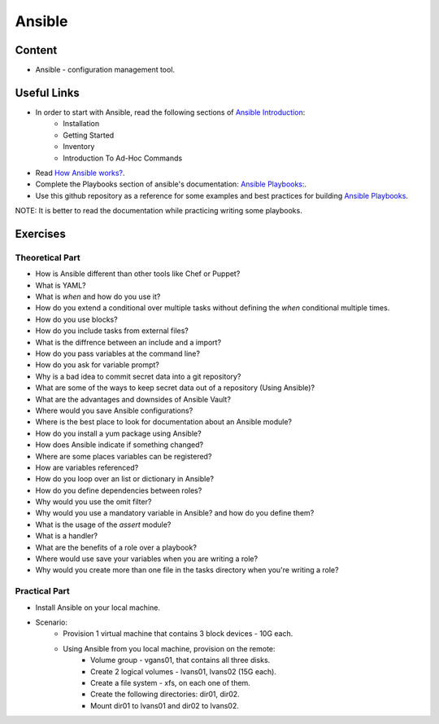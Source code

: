 Ansible
+++++++

Content
=======
* Ansible - configuration management tool.

Useful Links
============
* In order to start with Ansible, read the following sections of `Ansible Introduction <http://docs.ansible.com/ansible/latest/intro.html>`_:
    * Installation
    * Getting Started
    * Inventory
    * Introduction To Ad-Hoc Commands

* Read `How Ansible works? <https://www.ansible.com/overview/how-ansible-works>`_.

* Complete the Playbooks section of ansible's documentation: `Ansible Playbooks: <http://docs.ansible.com/ansible/latest/playbooks.html#>`_.

* Use this github repository as a reference for some examples and best practices for building `Ansible Playbooks <https://github.com/ansible/ansible-examples>`_.

NOTE: It is better to read the documentation while practicing writing some playbooks.

Exercises
=========

Theoretical Part
----------------
* How is Ansible different than other tools like Chef or Puppet?
* What is YAML?
* What is `when` and how do you use it?
* How do you extend a conditional over multiple tasks without defining the `when` conditional multiple times.
* How do you use blocks?
* How do you include tasks from external files?
* What is the diffrence between an include and a import?
* How do you pass variables at the command line?
* How do you ask for variable prompt?
* Why is a bad idea to commit secret data into a git repository?
* What are some of the ways to keep secret data out of a repository (Using Ansible)?
* What are the advantages and downsides of Ansible Vault?
* Where would you save Ansible configurations?
* Where is the best place to look for documentation about an Ansible module?
* How do you install a yum package using Ansible?
* How does Ansible indicate if something changed?
* Where are some places variables can be registered?
* How are variables referenced?
* How do you loop over an list or dictionary in Ansible?
* How do you define dependencies between roles?
* Why would you use the omit filter?
* Why would you use a mandatory variable in Ansible? and how do you define them?
* What is the usage of the `assert` module?
* What is a handler?
* What are the benefits of a role over a playbook?
* Where would use save your variables when you are writing a role?
* Why would you create more than one file in the tasks directory when you're writing a role?

Practical Part
--------------
* Install Ansible on your local machine.

* Scenario:
    * Provision 1 virtual machine that contains 3 block devices - 10G each.
    * Using Ansible from you local machine, provision on the remote:
        * Volume group - vgans01, that contains all three disks.
        * Create 2 logical volumes - lvans01, lvans02 (15G each).
        * Create a file system - xfs, on each one of them.
        * Create the following directories: dir01, dir02.
        * Mount dir01 to lvans01 and dir02 to lvans02.
     
